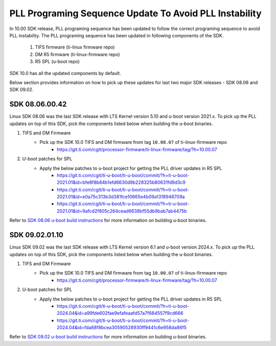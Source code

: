 
PLL Programing Sequence Update To Avoid PLL Instability
=======================================================

In 10.00 SDK release, PLL programing sequence has been updated to follow the
correct programing sequence to avoid PLL instability. The PLL programing
sequence has been updated in following components of the SDK.

   #. TIFS firmware (ti-linux firmware repo)
   #. DM R5 firmware (ti-linux-firmware repo)
   #. R5 SPL (u-boot repo)

SDK 10.0 has all the updated components by default.

Below section provides information on how to pick up these updates for last two
major SDK releases - SDK 08.06 and SDK 09.02.

SDK 08.06.00.42
---------------

Linux SDK 08.06 was the last SDK release with LTS Kernel version 5.10 and
u-boot version 2021.x. To pick up the PLL updates on top of this SDK, pick the
components listed below when building the u-boot binaries.


#. TIFS and DM Firmware
    - Pick up the SDK 10.0 TIFS and DM firmware from tag ``10.00.07`` of ti-linux-firmware repo
       - https://git.ti.com/cgit/processor-firmware/ti-linux-firmware/tag/?h=10.00.07

#. U-boot patches for SPL
    - Apply the below patches to u-boot project for getting the PLL driver updates in R5 SPL
       - https://git.ti.com/cgit/ti-u-boot/ti-u-boot/commit/?h=ti-u-boot-2021.01&id=bfe8f8b84b1efd6630d9b228325b80631fd9d3c9
       - https://git.ti.com/cgit/ti-u-boot/ti-u-boot/commit/?h=ti-u-boot-2021.01&id=e0a75c313b3d381fce10665e4b09a1318948709a
       - https://git.ti.com/cgit/ti-u-boot/ti-u-boot/commit/?h=ti-u-boot-2021.01&id=9afcd2f805c264cead6638bf55db9bab7ab4475b

Refer to `SDK 08.06 u-boot build instructions <https://software-dl.ti.com/processor-sdk-linux/esd/AM62X/08_06_00_42/exports/docs/linux/Foundational_Components/U-Boot/UG-General-Info.html#build-u-boot>`__
for more information on building u-boot binaries.


SDK 09.02.01.10
---------------

Linux SDK 09.02 was the last SDK release with LTS Kernel version 6.1 and
u-boot version 2024.x. To pick up the PLL updates on top of this SDK, pick the
components listed below when building the u-boot binaries.


#. TIFS and DM Firmware
    - Pick up the SDK 10.0 TIFS and DM firmware from tag ``10.00.07`` of ti-linux-firmware repo
       - https://git.ti.com/cgit/processor-firmware/ti-linux-firmware/tag/?h=10.00.07

#. U-boot patches for SPL
    - Apply the below patches to u-boot project for getting the PLL driver updates in R5 SPL
       - https://git.ti.com/cgit/ti-u-boot/ti-u-boot/commit/?h=ti-u-boot-2024.04&id=a99fde602fae9efafeaafd57a7f684557f9cd666
       - https://git.ti.com/cgit/ti-u-boot/ti-u-boot/commit/?h=ti-u-boot-2024.04&id=fda88f8bcea30590528930ff9441c6e958da86f5

Refer to `SDK 09.02 u-boot build instructions <https://software-dl.ti.com/processor-sdk-linux/esd/AM62X/09_02_01_10/exports/docs/linux/Foundational_Components/U-Boot/UG-General-Info.html#build-u-boot>`__
for more information on building u-boot binaries.
